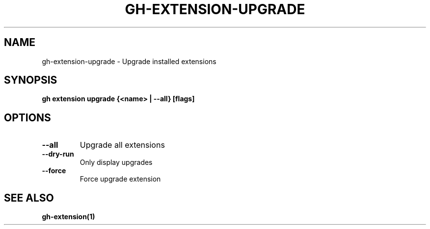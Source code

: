 .nh
.TH "GH-EXTENSION-UPGRADE" "1" "Jul 2024" "GitHub CLI 2.53.0" "GitHub CLI manual"

.SH NAME
.PP
gh-extension-upgrade - Upgrade installed extensions


.SH SYNOPSIS
.PP
\fBgh extension upgrade {<name> | --all} [flags]\fR


.SH OPTIONS
.TP
\fB--all\fR
Upgrade all extensions

.TP
\fB--dry-run\fR
Only display upgrades

.TP
\fB--force\fR
Force upgrade extension


.SH SEE ALSO
.PP
\fBgh-extension(1)\fR
